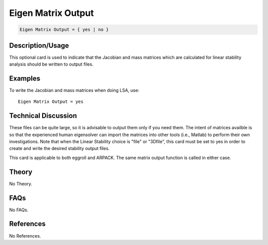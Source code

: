 Eigen Matrix Output
===================

.. code-block:: none

    Eigen Matrix Output = { yes | no }

Description/Usage
-----------------

This optional card is used to indicate that the Jacobian and mass matrices which are 
calculated for linear stability analysis should be written to output files.

Examples
--------

To write the Jacobian and mass matrices when doing LSA, use:

::

    Eigen Matrix Output = yes

Technical Discussion
--------------------

These files can be quite large, so it is advisable to output them only if you need them. 
The intent of matrices availble is so that the experienced human eigensolver can import 
the matrices into other tools (i.e., Matlab) to perform their own investigations. Note 
that when the Linear Stability choice is "file" or "3Dfile", this card must be set to yes in 
order to create and write the desired stability output files.

This card is applicable to both eggroll and ARPACK. The same matrix output function 
is called in either case.

Theory
------

No Theory.

FAQs
----

No FAQs.

References
----------

No References.
